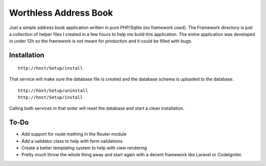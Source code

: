 Worthless Address Book
======================

Just a simple address book application written in pure PHP/Sqlite (no framework used). The Framework directory is just a collection of helper files I created in a few hours to help me build this application. The entire application was developed in under 12h so the framework is not meant for production and it could be filled with bugs.

Installation
------------

::

	http://host/Setup/install
	
That service will make sure the database file is created and the database schema is uploaded to the database.

::

	http://host/Setup/uninstall
	http://host/Setup/install

Calling both services in that order will reset the database and start a clean installation.

To-Do
-----

- Add support for route mathing in the Router module
- Add a validator class to help with form validations
- Create a better templating system to help with view rendering
- Pretty much throw the whole thing away and start again with a decent framework like Laravel or CodeIgniter.
